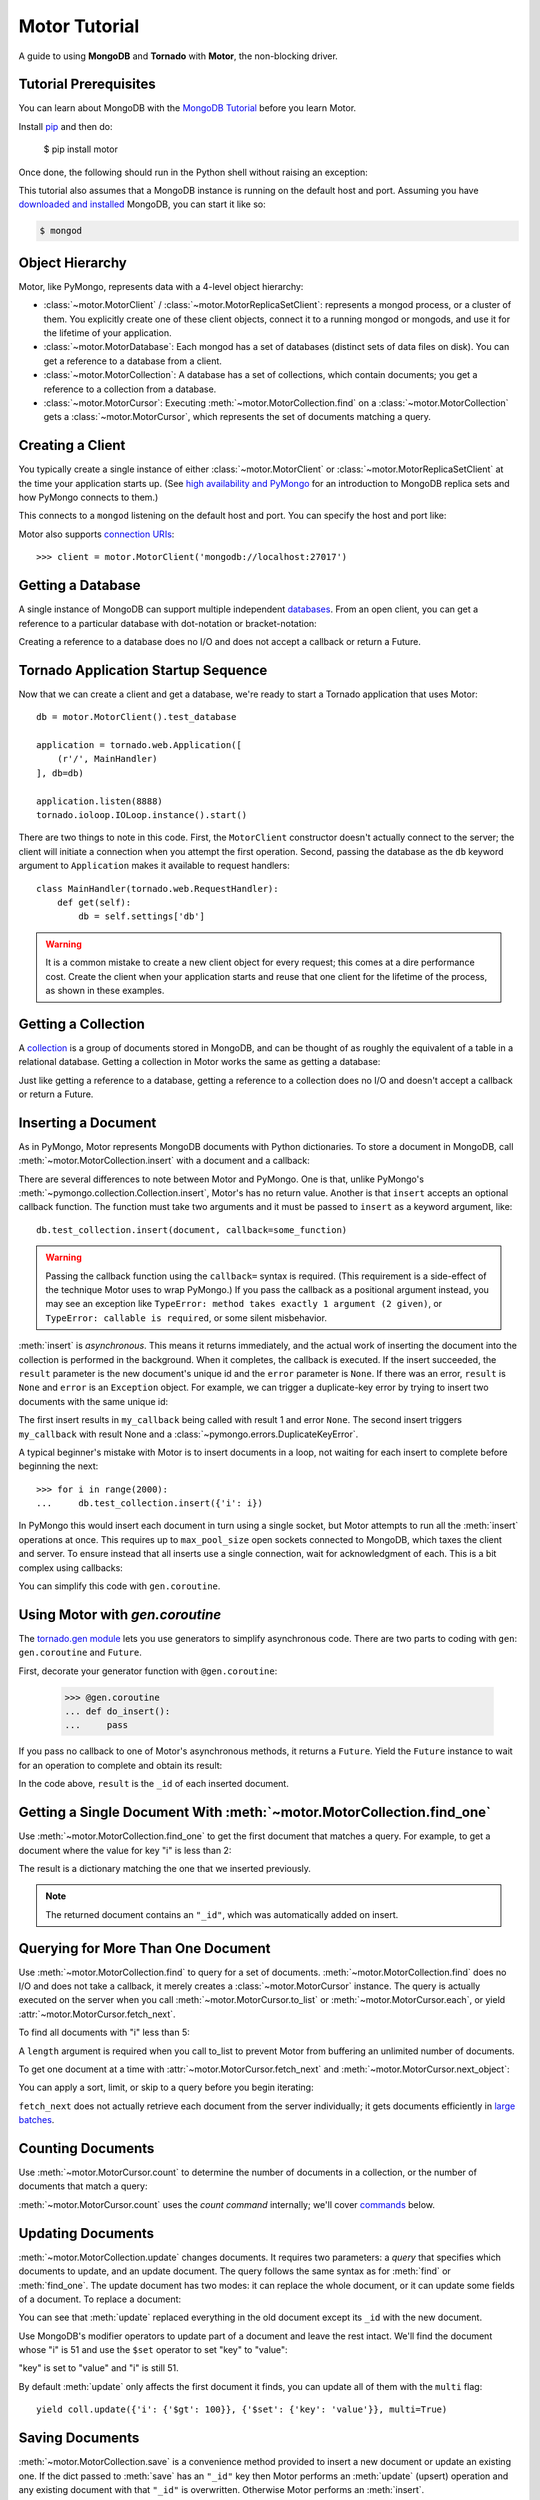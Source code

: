 .. _motor-tutorial:

Motor Tutorial
==============

.. These setups are redundant because I can't figure out how to make doctest
  run a common setup *before* the setup for the two groups. A "testsetup:: *"
  is the obvious answer, but it's run *after* group-specific setup.

.. testsetup:: before-inserting-2000-docs

  import pymongo
  import motor
  import tornado.web
  from tornado.ioloop import IOLoop
  from tornado import gen
  db = motor.MotorClient().test_database

.. testsetup:: after-inserting-2000-docs

  import pymongo
  import motor
  import tornado.web
  from tornado.ioloop import IOLoop
  from tornado import gen
  db = motor.MotorClient().test_database
  pymongo.MongoClient().test_database.test_collection.insert(
      [{'i': i} for i in range(2000)])

.. testcleanup:: *

  import pymongo
  pymongo.MongoClient().test_database.test_collection.remove()

A guide to using **MongoDB** and **Tornado** with **Motor**, the
non-blocking driver.

Tutorial Prerequisites
----------------------
You can learn about MongoDB with the `MongoDB Tutorial`_ before you learn Motor.

Install pip_ and then do:

  $ pip install motor

Once done, the following should run in the Python shell without raising an
exception:

.. doctest::

  >>> import motor

This tutorial also assumes that a MongoDB instance is running on the
default host and port. Assuming you have `downloaded and installed
<http://docs.mongodb.org/manual/installation/>`_ MongoDB, you
can start it like so:

.. code-block:: bash

  $ mongod

.. _pip: http://www.pip-installer.org/en/latest/installing.html

.. _MongoDB Tutorial: http://docs.mongodb.org/manual/tutorial/getting-started/

Object Hierarchy
----------------
Motor, like PyMongo, represents data with a 4-level object hierarchy:

* :class:`~motor.MotorClient` / :class:`~motor.MotorReplicaSetClient`:
  represents a mongod process, or a cluster of them. You explicitly create one
  of these client objects, connect it to a running mongod or mongods, and
  use it for the lifetime of your application.
* :class:`~motor.MotorDatabase`: Each mongod has a set of databases (distinct
  sets of data files on disk). You can get a reference to a database from a
  client.
* :class:`~motor.MotorCollection`: A database has a set of collections, which
  contain documents; you get a reference to a collection from a database.
* :class:`~motor.MotorCursor`: Executing :meth:`~motor.MotorCollection.find` on
  a :class:`~motor.MotorCollection` gets a :class:`~motor.MotorCursor`, which
  represents the set of documents matching a query.

Creating a Client
-----------------
You typically create a single instance of either :class:`~motor.MotorClient`
or :class:`~motor.MotorReplicaSetClient` at the time your application starts
up. (See `high availability and PyMongo`_ for an introduction to
MongoDB replica sets and how PyMongo connects to them.)

.. doctest:: before-inserting-2000-docs

  >>> client = motor.MotorClient()

This connects to a ``mongod`` listening on the default host and port. You can
specify the host and port like:

.. doctest:: before-inserting-2000-docs

  >>> client = motor.MotorClient('localhost', 27017)

Motor also supports `connection URIs`_::

  >>> client = motor.MotorClient('mongodb://localhost:27017')

.. _high availability and PyMongo: http://api.mongodb.org/python/current/examples/high_availability.html

.. _connection URIs: http://docs.mongodb.org/manual/reference/connection-string/

Getting a Database
------------------
A single instance of MongoDB can support multiple independent
`databases <http://docs.mongodb.org/manual/reference/glossary/#term-database>`_.
From an open client, you can get a reference to a particular database with
dot-notation or bracket-notation:

.. doctest:: before-inserting-2000-docs

  >>> db = client.test_database
  >>> db = client['test_database']

Creating a reference to a database does no I/O and does not accept a callback
or return a Future.

Tornado Application Startup Sequence
------------------------------------
Now that we can create a client and get a database, we're ready to start
a Tornado application that uses Motor::

    db = motor.MotorClient().test_database

    application = tornado.web.Application([
        (r'/', MainHandler)
    ], db=db)

    application.listen(8888)
    tornado.ioloop.IOLoop.instance().start()

There are two things to note in this code. First, the ``MotorClient``
constructor doesn't actually connect to the server; the client will
initiate a connection when you attempt the first operation.
Second, passing the database as the ``db`` keyword argument to ``Application``
makes it available to request handlers::

    class MainHandler(tornado.web.RequestHandler):
        def get(self):
            db = self.settings['db']

.. warning:: It is a common mistake to create a new client object for every
  request; this comes at a dire performance cost. Create the client
  when your application starts and reuse that one client for the lifetime
  of the process, as shown in these examples.

.. _start() method: http://tornadoweb.org/en/stable/netutil.html#tornado.netutil.TCPServer.start

Getting a Collection
--------------------
A `collection <http://docs.mongodb.org/manual/reference/glossary/#term-collection>`_
is a group of documents stored in MongoDB, and can be thought of as roughly
the equivalent of a table in a relational database. Getting a
collection in Motor works the same as getting a database:

.. doctest:: before-inserting-2000-docs

  >>> collection = db.test_collection
  >>> collection = db['test_collection']

Just like getting a reference to a database, getting a reference to a
collection does no I/O and doesn't accept a callback or return a Future.

Inserting a Document
--------------------
As in PyMongo, Motor represents MongoDB documents with Python dictionaries. To
store a document in MongoDB, call :meth:`~motor.MotorCollection.insert` with a
document and a callback:

.. doctest:: before-inserting-2000-docs

  >>> from tornado.ioloop import IOLoop
  >>> def my_callback(result, error):
  ...     print 'result', repr(result)
  ...     IOLoop.instance().stop()
  ...
  >>> document = {'key': 'value'}
  >>> db.test_collection.insert(document, callback=my_callback)
  >>> IOLoop.instance().start()
  result ObjectId('...')

There are several differences to note between Motor and PyMongo. One is that,
unlike PyMongo's :meth:`~pymongo.collection.Collection.insert`, Motor's has no
return value. Another is that ``insert`` accepts an optional callback function.
The function must take two arguments and it must be passed to ``insert`` as a
keyword argument, like::

  db.test_collection.insert(document, callback=some_function)

.. warning:: Passing the callback function using the ``callback=`` syntax is
  required. (This requirement is a side-effect of the technique Motor uses to
  wrap PyMongo.) If you pass the callback as a positional argument instead,
  you may see an exception like ``TypeError: method takes exactly 1 argument (2
  given)``, or ``TypeError: callable is required``, or some silent misbehavior.

:meth:`insert` is *asynchronous*. This means it returns immediately, and the
actual work of inserting the document into the collection is performed in the
background. When it completes, the callback is executed. If the
insert succeeded, the ``result`` parameter is the new document's unique id
and the ``error`` parameter is ``None``. If there was an error, ``result`` is
``None`` and ``error`` is an ``Exception`` object. For example, we can
trigger a duplicate-key error by trying to insert two documents with the same
unique id:

.. doctest:: before-inserting-2000-docs

  >>> ncalls = 0
  >>> def my_callback(result, error):
  ...     global ncalls
  ...     print 'result', repr(result), 'error', repr(error)
  ...     ncalls += 1
  ...     if ncalls == 2:
  ...         IOLoop.instance().stop()
  ...
  >>> document = {'_id': 1}
  >>> db.test_collection.insert(document, callback=my_callback)
  >>> db.test_collection.insert(document, callback=my_callback)
  >>> IOLoop.instance().start()
  result 1 error None
  result None error DuplicateKeyError(u'E11000 duplicate key error index: test_database.test_collection.$_id_  dup key: { : 1 }',)

The first insert results in ``my_callback`` being called with result 1 and
error ``None``. The second insert triggers ``my_callback`` with result None and
a :class:`~pymongo.errors.DuplicateKeyError`.

A typical beginner's mistake with Motor is to insert documents in a loop,
not waiting for each insert to complete before beginning the next::

  >>> for i in range(2000):
  ...     db.test_collection.insert({'i': i})

.. Note that the above is NOT a doctest!!

In PyMongo this would insert each document in turn using a single socket, but
Motor attempts to run all the :meth:`insert` operations at once. This requires
up to ``max_pool_size`` open sockets connected to MongoDB,
which taxes the client and server. To ensure instead that all inserts use a
single connection, wait for acknowledgment of each. This is a bit complex using
callbacks:

.. doctest:: before-inserting-2000-docs

  >>> i = 0
  >>> def do_insert(result, error):
  ...     global i
  ...     if error:
  ...         raise error
  ...     i += 1
  ...     if i < 2000:
  ...         db.test_collection.insert({'i': i}, callback=do_insert)
  ...     else:
  ...         IOLoop.instance().stop()
  ...
  >>> # Start
  >>> db.test_collection.insert({'i': i}, callback=do_insert)
  >>> IOLoop.instance().start()

You can simplify this code with ``gen.coroutine``.

Using Motor with `gen.coroutine`
--------------------------------
The `tornado.gen module`_ lets you use generators to simplify asynchronous
code. There are two parts to coding with ``gen``: ``gen.coroutine`` and
``Future``.

First, decorate your generator function with ``@gen.coroutine``:

  >>> @gen.coroutine
  ... def do_insert():
  ...     pass

If you pass no callback to one of Motor's asynchronous methods, it returns a
``Future``. Yield the ``Future`` instance to wait for an operation to complete
and obtain its result:

.. doctest:: before-inserting-2000-docs

  >>> @gen.coroutine
  ... def do_insert():
  ...     for i in range(2000):
  ...         future = db.test_collection.insert({'i': i})
  ...         result = yield future
  ...
  >>> IOLoop.current().run_sync(do_insert)

In the code above, ``result`` is the ``_id`` of each inserted document.

.. seealso:: `Bulk inserts in PyMongo <http://api.mongodb.org/python/current/tutorial.html?highlight=bulk%20inserts#bulk-inserts>`_

.. seealso:: :ref:`Detailed example of Motor and gen.coroutine <coroutine-example>`

.. _tornado.gen module: http://tornadoweb.org/en/stable/gen.html

.. mongodoc:: insert

Getting a Single Document With :meth:`~motor.MotorCollection.find_one`
----------------------------------------------------------------------
Use :meth:`~motor.MotorCollection.find_one` to get the first document that
matches a query. For example, to get a document where the value for key "i" is
less than 2:

.. doctest:: after-inserting-2000-docs

  >>> @gen.coroutine
  ... def do_find_one():
  ...     document = yield db.test_collection.find_one({'i': {'$lt': 2}})
  ...     print document
  ...
  >>> IOLoop.current().run_sync(do_find_one)
  {u'i': 0, u'_id': ObjectId('...')}

The result is a dictionary matching the one that we inserted previously.

.. note:: The returned document contains an ``"_id"``, which was
   automatically added on insert.

.. mongodoc:: find

Querying for More Than One Document
-----------------------------------
Use :meth:`~motor.MotorCollection.find` to query for a set of documents.
:meth:`~motor.MotorCollection.find` does no I/O and does not take a callback,
it merely creates a :class:`~motor.MotorCursor` instance. The query is actually
executed on the server when you call :meth:`~motor.MotorCursor.to_list` or
:meth:`~motor.MotorCursor.each`, or yield :attr:`~motor.MotorCursor.fetch_next`.

To find all documents with "i" less than 5:

.. doctest:: after-inserting-2000-docs

  >>> @gen.coroutine
  ... def do_find():
  ...     cursor = db.test_collection.find({'i': {'$lt': 5}})
  ...     for document in (yield cursor.to_list(length=100)):
  ...         print document
  ...
  >>> IOLoop.current().run_sync(do_find)
  {u'i': 0, u'_id': ObjectId('...')}
  {u'i': 1, u'_id': ObjectId('...')}
  {u'i': 2, u'_id': ObjectId('...')}
  {u'i': 3, u'_id': ObjectId('...')}
  {u'i': 4, u'_id': ObjectId('...')}

A ``length`` argument is required when you call to_list to prevent Motor from
buffering an unlimited number of documents.

To get one document at a time with :attr:`~motor.MotorCursor.fetch_next`
and :meth:`~motor.MotorCursor.next_object`:

.. doctest:: after-inserting-2000-docs

  >>> @gen.coroutine
  ... def do_find():
  ...     cursor = db.test_collection.find({'i': {'$lt': 5}})
  ...     while (yield cursor.fetch_next):
  ...         document = cursor.next_object()
  ...         print document
  ...
  >>> IOLoop.current().run_sync(do_find)
  {u'i': 0, u'_id': ObjectId('...')}
  {u'i': 1, u'_id': ObjectId('...')}
  {u'i': 2, u'_id': ObjectId('...')}
  {u'i': 3, u'_id': ObjectId('...')}
  {u'i': 4, u'_id': ObjectId('...')}

You can apply a sort, limit, or skip to a query before you begin iterating:

.. doctest:: after-inserting-2000-docs

  >>> @gen.coroutine
  ... def do_find():
  ...     cursor = db.test_collection.find({'i': {'$lt': 5}})
  ...     # Modify the query before iterating
  ...     cursor.sort([('i', pymongo.DESCENDING)]).limit(2).skip(2)
  ...     while (yield cursor.fetch_next):
  ...         document = cursor.next_object()
  ...         print document
  ...
  >>> IOLoop.current().run_sync(do_find)
  {u'i': 2, u'_id': ObjectId('...')}
  {u'i': 1, u'_id': ObjectId('...')}

``fetch_next`` does not actually retrieve each document from the server
individually; it gets documents efficiently in `large batches`_.

.. _`large batches`: http://docs.mongodb.org/manual/core/read-operations/#cursor-behaviors

Counting Documents
------------------
Use :meth:`~motor.MotorCursor.count` to determine the number of documents in
a collection, or the number of documents that match a query:

.. doctest:: after-inserting-2000-docs

  >>> @gen.coroutine
  ... def do_count():
  ...     n = yield db.test_collection.find().count()
  ...     print n, 'documents in collection'
  ...     n = yield db.test_collection.find({'i': {'$gt': 1000}}).count()
  ...     print n, 'documents where i > 1000'
  ...
  >>> IOLoop.current().run_sync(do_count)
  2000 documents in collection
  999 documents where i > 1000

:meth:`~motor.MotorCursor.count` uses the *count command* internally; we'll
cover commands_ below.

.. seealso:: `Count command <http://docs.mongodb.org/manual/reference/command/count/>`_

Updating Documents
------------------
:meth:`~motor.MotorCollection.update` changes documents. It requires two
parameters: a *query* that specifies which documents to update, and an update
document. The query follows the same syntax as for :meth:`find` or
:meth:`find_one`. The update document has two modes: it can replace the whole
document, or it can update some fields of a document. To replace a document:

.. doctest:: after-inserting-2000-docs

  >>> @gen.coroutine
  ... def do_replace():
  ...     coll = db.test_collection
  ...     old_document = yield coll.find_one({'i': 50})
  ...     print 'found document:', old_document
  ...     _id = old_document['_id']
  ...     result = yield coll.update({'_id': _id}, {'key': 'value'})
  ...     print 'replaced', result['n'], 'document'
  ...     new_document = yield coll.find_one({'_id': _id})
  ...     print 'document is now', new_document
  ...
  >>> IOLoop.current().run_sync(do_replace)
  found document: {u'i': 50, u'_id': ObjectId('...')}
  replaced 1 document
  document is now {u'_id': ObjectId('...'), u'key': u'value'}

You can see that :meth:`update` replaced everything in the old document except
its ``_id`` with the new document.

Use MongoDB's modifier operators to update part of a document and leave the
rest intact. We'll find the document whose "i" is 51 and use the ``$set``
operator to set "key" to "value":

.. doctest:: after-inserting-2000-docs

  >>> @gen.coroutine
  ... def do_update():
  ...     coll = db.test_collection
  ...     result = yield coll.update({'i': 51}, {'$set': {'key': 'value'}})
  ...     print 'updated', result['n'], 'document'
  ...     new_document = yield coll.find_one({'i': 51})
  ...     print 'document is now', new_document
  ...
  >>> IOLoop.current().run_sync(do_update)
  updated 1 document
  document is now {u'i': 51, u'_id': ObjectId('...'), u'key': u'value'}

"key" is set to "value" and "i" is still 51.

By default :meth:`update` only affects the first document it finds, you can
update all of them with the ``multi`` flag::

    yield coll.update({'i': {'$gt': 100}}, {'$set': {'key': 'value'}}, multi=True)

.. mongodoc:: update

Saving Documents
----------------

:meth:`~motor.MotorCollection.save` is a convenience method provided to insert
a new document or update an existing one. If the dict passed to :meth:`save`
has an ``"_id"`` key then Motor performs an :meth:`update` (upsert) operation
and any existing document with that ``"_id"`` is overwritten. Otherwise Motor
performs an :meth:`insert`.

.. doctest:: after-inserting-2000-docs

  >>> @gen.coroutine
  ... def do_save():
  ...     coll = db.test_collection
  ...     doc = {'key': 'value'}
  ...     yield coll.save(doc)
  ...     print 'document _id:', repr(doc['_id'])
  ...     doc['other_key'] = 'other_value'
  ...     yield coll.save(doc)
  ...     yield coll.remove(doc)
  ...
  >>> IOLoop.current().run_sync(do_save)
  document _id: ObjectId('...')

Removing Documents
------------------

:meth:`~motor.MotorCollection.remove` takes a query with the same syntax as
:meth:`~motor.MotorCollection.find`.
:meth:`remove` immediately removes all matching documents.

.. doctest:: after-inserting-2000-docs

  >>> @gen.coroutine
  ... def do_remove():
  ...     coll = db.test_collection
  ...     n = yield coll.count()
  ...     print n, 'documents before calling remove()'
  ...     result = yield db.test_collection.remove({'i': {'$gte': 1000}})
  ...     print (yield coll.count()), 'documents after'
  ...
  >>> IOLoop.current().run_sync(do_remove)
  2000 documents before calling remove()
  1000 documents after

.. mongodoc:: remove

Commands
--------
Besides the "CRUD" operations--insert, update, remove, and find--all other
operations on MongoDB are commands. Run them using
the :meth:`~motor.MotorDatabase.command` method on :class:`~motor.MotorDatabase`:

.. doctest:: after-inserting-2000-docs

  >>> from bson import SON
  >>> @gen.coroutine
  ... def use_count_command():
  ...     response = yield db.command(SON([("count", "test_collection")]))
  ...     print 'response:', response
  ...
  >>> IOLoop.current().run_sync(use_count_command)
  response: {u'ok': 1.0, u'n': 1000.0}

Since the order of command parameters matters, don't use a Python dict to pass
the command's parameters. Instead, make a habit of using :class:`bson.SON`,
from the ``bson`` module included with PyMongo::

    yield db.command(SON([("distinct", "test_collection"), ("key", "my_key"]))

Many commands have special helper methods, such as
:meth:`~motor.MotorDatabase.create_collection` or
:meth:`~motor.MotorCollection.aggregate`, but these are just conveniences atop
the basic :meth:`command` method.

.. mongodoc:: commands

Further Reading
---------------
The handful of classes and methods introduced here are sufficient for daily
tasks. The API documentation for :class:`~motor.MotorClient`,
:class:`~motor.MotorReplicaSetClient`, :class:`~motor.MotorDatabase`,
:class:`~motor.MotorCollection`, and :class:`~motor.MotorCursor` provides a
reference to Motor's complete feature set.

Learning to use the MongoDB driver is just the beginning, of course. For
in-depth instruction in MongoDB itself, see `The MongoDB Manual`_.

.. _The MongoDB Manual: http://docs.mongodb.org/manual/
